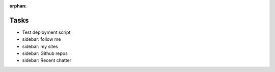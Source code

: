 :orphan:

Tasks
====================
* Test deployment script
* sidebar: follow me
* sidebar: my sites
* sidebar: Github repos
* sidebar: Recent chatter
